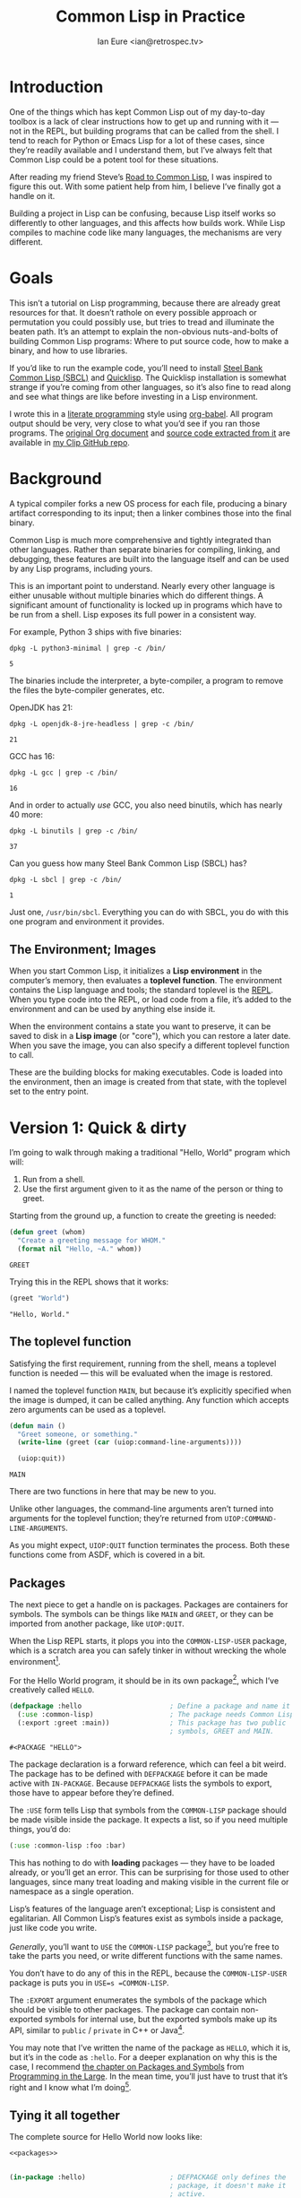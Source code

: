 #+AUTHOR: Ian Eure <ian@retrospec.tv>
#+TITLE: Common Lisp in Practice
#+OPTIONS: num:nil p:nil

* Introduction

  One of the things which has kept Common Lisp out of my day-to-day
  toolbox is a lack of clear instructions how to get up and running
  with it — not in the REPL, but building programs that can be called
  from the shell.  I tend to reach for Python or Emacs Lisp for a lot
  of these cases, since they’re readily available and I understand
  them, but I’ve always felt that Common Lisp could be a potent tool
  for these situations.

  After reading my friend Steve’s [[http://stevelosh.com/blog/2018/08/a-road-to-common-lisp/][Road to Common Lisp]], I was inspired
  to figure this out.  With some patient help from him, I believe I’ve
  finally got a handle on it.

  Building a project in Lisp can be confusing, because Lisp itself
  works so differently to other languages, and this affects how builds
  work.  While Lisp compiles to machine code like many languages, the
  mechanisms are very different.

* Goals

  This isn’t a tutorial on Lisp programming, because there are already
  great resources for that.  It doesn’t rathole on every possible
  approach or permutation you could possibly use, but tries to tread
  and illuminate the beaten path.  It’s an attempt to explain the
  non-obvious nuts-and-bolts of building Common Lisp programs: Where
  to put source code, how to make a binary, and how to use libraries.

  If you’d like to run the example code, you’ll need to install [[http://www.sbcl.org/][Steel
  Bank Common Lisp (SBCL)]] and [[https://www.quicklisp.org/][Quicklisp]].  The Quicklisp installation
  is somewhat strange if you’re coming from other languages, so it’s
  also fine to read along and see what things are like before
  investing in a Lisp environment.

  I wrote this in a [[https://en.wikipedia.org/wiki/Literate_programming][literate programming]] style using [[https://orgmode.org/manual/Working-with-source-code.html#Working-with-source-code][org-babel]].  All
  program output should be very, very close to what you’d see if you
  ran those programs.  The [[https://github.com/ieure/clip/blob/source/source.org][original Org document]] and [[https://github.com/ieure/cl-hello/tree/output/][source code
  extracted from it]] are available in [[https://github.com/ieure/clip/tree/master][my Clip GitHub repo]].


* Background

  A typical compiler forks a new OS process for each file, producing a
  binary artifact corresponding to its input; then a linker combines
  those into the final binary.

  Common Lisp is much more comprehensive and tightly integrated than
  other languages.  Rather than separate binaries for compiling,
  linking, and debugging, these features are built into the language
  itself and can be used by any Lisp programs, including yours.

  This is an important point to understand.  Nearly every other
  language is either unusable without multiple binaries which do
  different things.  A significant amount of functionality is locked
  up in programs which have to be run from a shell.  Lisp exposes its
  full power in a consistent way.

  For example, Python 3 ships with five binaries:

  #+BEGIN_SRC shell :exports both
  dpkg -L python3-minimal | grep -c /bin/
  #+END_SRC

  #+RESULTS:
  : 5

  The binaries include the interpreter, a byte-compiler, a program to
  remove the files the byte-compiler generates, etc.

  OpenJDK has 21:

  #+BEGIN_SRC shell :exports both
  dpkg -L openjdk-8-jre-headless | grep -c /bin/
  #+END_SRC

  #+RESULTS:
  : 21

  GCC has 16:
  #+BEGIN_SRC shell :exports both
  dpkg -L gcc | grep -c /bin/
  #+END_SRC

  #+RESULTS:
  : 16

  And in order to actually /use/ GCC, you also need binutils, which
  has nearly 40 more:

  #+BEGIN_SRC shell :exports both
  dpkg -L binutils | grep -c /bin/
  #+END_SRC

  #+RESULTS:
  : 37

  Can you guess how many Steel Bank Common Lisp (SBCL) has?

  #+BEGIN_SRC shell :exports both
  dpkg -L sbcl | grep -c /bin/
  #+END_SRC

  #+RESULTS:
  : 1

  Just one, =/usr/bin/sbcl=.  Everything you can do with SBCL, you do
  with this one program and environment it provides.


** The Environment; Images

   When you start Common Lisp, it initializes a *Lisp environment* in
   the computer’s memory, then evaluates a *toplevel function*.  The
   environment contains the Lisp language and tools; the standard
   toplevel is the [[https://en.wikipedia.org/wiki/Read%E2%80%93eval%E2%80%93print_loop][REPL]].  When you type code into the REPL, or load
   code from a file, it’s added to the environment and can be used by
   anything else inside it.

   When the environment contains a state you want to preserve, it can
   be saved to disk in a *Lisp image* (or "core"), which you can
   restore a later date.  When you save the image, you can also specify
   a different toplevel function to call.

   These are the building blocks for making executables.  Code is
   loaded into the environment, then an image is created from that
   state, with the toplevel set to the entry point.


* Version 1: Quick & dirty

  I’m going to walk through making a traditional "Hello, World"
  program which will:

  1. Run from a shell.
  2. Use the first argument given to it as the name of the person or
     thing to greet.

  Starting from the ground up, a function to create the greeting is
  needed:

  #+NAME: greet
  #+BEGIN_SRC lisp :tangle no :exports code
    (defun greet (whom)
      "Create a greeting message for WHOM."
      (format nil "Hello, ~A." whom))
  #+END_SRC

  #+RESULTS: greet
  : GREET

  Trying this in the REPL shows that it works:

  #+BEGIN_SRC lisp :tangle no :exports both :results value verbatim
  (greet "World")
  #+END_SRC

  #+RESULTS:
  : "Hello, World."


** The toplevel function

   Satisfying the first requirement, running from the shell, means a
   toplevel function is needed — this will be evaluated when the image is
   restored.

   I named the toplevel function =MAIN=, but because it’s explicitly
   specified when the image is dumped, it can be called anything.  Any
   function which accepts zero arguments can be used as a toplevel.

   #+NAME: main
   #+BEGIN_SRC lisp :exports code :results value verbatim
     (defun main ()
       "Greet someone, or something."
       (write-line (greet (car (uiop:command-line-arguments))))

       (uiop:quit))
   #+END_SRC

   #+RESULTS: main
   : MAIN

   There are two functions in here that may be new to you.

   Unlike other languages, the command-line arguments aren’t turned
   into arguments for the toplevel function; they’re returned from
   =UIOP:COMMAND-LINE-ARGUMENTS=.

   As you might expect, =UIOP:QUIT= function terminates the process.
   Both these functions come from ASDF, which is covered in a bit.


** Packages

   The next piece to get a handle on is packages.  Packages are
   containers for symbols.  The symbols can be things like =MAIN= and
   =GREET=, or they can be imported from another package, like
   =UIOP:QUIT=.

   When the Lisp REPL starts, it plops you into the =COMMON-LISP-USER=
   package, which is a scratch area you can safely tinker in without
   wrecking the whole environment[fn:1].

   For the Hello World program, it should be in its own package[fn:2], which
   I’ve creatively called =HELLO=.

   #+NAME: packages
   #+BEGIN_SRC lisp :tangle no :exports code
     (defpackage :hello                      ; Define a package and name it HELLO
       (:use :common-lisp)                   ; The package needs Common Lisp
       (:export :greet :main))               ; This package has two public
                                             ; symbols, GREET and MAIN.
   #+END_SRC

   #+RESULTS: packages
   : #<PACKAGE "HELLO">

   The package declaration is a forward reference, which can feel a
   bit weird.  The package has to be defined with =DEFPACKAGE= before
   it can be made active with =IN-PACKAGE=.  Because =DEFPACKAGE=
   lists the symbols to export, those have to appear before they’re
   defined.

   The =:USE= form tells Lisp that symbols from the =COMMON-LISP=
   package should be made visible inside the package.  It expects a
   list, so if you need multiple things, you’d do:

   #+BEGIN_SRC lisp
     (:use :common-lisp :foo :bar)
   #+END_SRC

   This has nothing to do with *loading* packages — they have to be
   loaded already, or you’ll get an error.  This can be surprising for
   those used to other languages, since many treat loading and making
   visible in the current file or namespace as a single operation.

   Lisp’s features of the language aren’t exceptional; Lisp is
   consistent and egalitarian.  All Common Lisp’s features exist as
   symbols inside a package, just like code you write.

   /Generally/, you’ll want to =USE= the =COMMON-LISP= package[fn:3],
   but you’re free to take the parts you need, or write different
   functions with the same names.

   You don’t have to do any of this in the REPL, because the
   =COMMON-LISP-USER= package is puts you in =USE=s =COMMON-LISP=.

   The =:EXPORT= argument enumerates the symbols of the package which
   should be visible to other packages.  The package can contain
   non-exported symbols for internal use, but the exported symbols
   make up its API, similar to =public= / =private= in C++ or
   Java[fn:4].

   You may note that I’ve written the name of the package as =HELLO=,
   which it is, but it’s in the code as =:hello=.  For a deeper
   explanation on why this is the case, I recommend [[http://www.gigamonkeys.com/book/programming-in-the-large-packages-and-symbols.html][the chapter on
   Packages and Symbols]] from [[http://www.gigamonkeys.com/book/][Programming in the Large]].  In the mean
   time, you’ll just have to trust that it’s right and I know what I’m
   doing[fn:5].


** Tying it all together

   The complete source for Hello World now looks like:

   #+NAME: hello
   #+BEGIN_SRC lisp :tangle v1/hello.lisp :mkdirp yes :noweb yes :exports code
     <<packages>>


     (in-package :hello)                     ; DEFPACKAGE only defines the
                                             ; package, it doesn't make it
                                             ; active.

     <<greet>>

     <<main>>
   #+END_SRC

   #+RESULTS: hello
   : MAIN


** Building an image

   Because the Common Lisp toolchain exists inside the Lisp
   environment, build scripts for Common Lisp project are written in,
   you guessed it, Lisp.

   #+NAME: build
   #+BEGIN_SRC lisp :tangle v1/build.lisp :exports code
     (load "hello.lisp")                     ; Load the code into the Lisp
                                             ; environment

     (sb-ext:save-lisp-and-die "hello"       ; Save a Lisp image
      :toplevel 'hello:main                  ; The toplevel function is
                                             ; MAIN, inside the HELLO
                                             ; package.
      :executable t)                         ; Make an executable.
   #+END_SRC

   The [[http://clhs.lisp.se/Body/f_load.htm][=LOAD=]] function does what you’d expect, it loads the contents
   of =hello.lisp= into the Lisp environment.  The second call,
   =SB-EXT:SAVE-LISP-AND-DIE= is what dumps the image[fn:7].

   This *could* be put at the end of =hello.lisp= for this example,
   but this is a poor separation of concerns for anything more complex
   than one-off scripts[fn:8].  Its rightful place is =build.lisp=.

   Executing the build script with =sbcl(1)= will produce the binary:

   #+NAME: build
   #+BEGIN_SRC shell :dir v1 :results value verbatim :exports both
     sbcl --non-interactive --load build.lisp
   #+END_SRC

   #+RESULTS: build
   #+begin_example
   This is SBCL 1.3.14.debian, an implementation of ANSI Common Lisp.
   More information about SBCL is available at <http://www.sbcl.org/>.

   SBCL is free software, provided as is, with absolutely no warranty.
   It is mostly in the public domain; some portions are provided under
   BSD-style licenses.  See the CREDITS and COPYING files in the
   distribution for more information.
   [undoing binding stack and other enclosing state... done]
   [defragmenting immobile space... done]
   [saving current Lisp image into hello:
   writing 4800 bytes from the read-only space at 0x20000000
   writing 3216 bytes from the static space at 0x20100000
   writing 1179648 bytes from the immobile space at 0x20300000
   writing 13720752 bytes from the immobile space at 0x21b00000
   writing 37027840 bytes from the dynamic space at 0x1000000000
   done]
   #+end_example

   Running it shows the message:

   #+NAME: run-hello-world
   #+BEGIN_SRC shell :dir v1 :exports both :results value verbatim
     ./hello World
   #+END_SRC

   #+RESULTS: run-hello-world
   : Hello, World.

   Passing in the name of the current user also works:

   #+BEGIN_SRC shell :dir v1 :exports both :results value verbatim
     ./hello $(whoami)
   #+END_SRC

   #+RESULTS:
   : "Hello, ieure."

   Now that the program works, and you hopefully understand why and
   how, it’s time to tear it down and rebuild it.  Several times.


* Version 2: Package Structure

  Having all the code in one file is fine for a toy, but larger
  programs benefit from more organization.  If the core functionality
  is split from the CLI, other projects (or other parts of the same
  project) can reuse the greeting function without the CLI code.

  Also, Lisp packages can span files, so it’s not good practice to put
  the package definition in one of the /N/ files that represent its
  contents.

  What this should look like is:

  - =build.lisp=
  - =packages.lisp=
    - =src/=
      - =greet.lisp=
      - =main.lisp=

  Even though the organization is different, the contents of the files
  are almost exactly the same.

  The package definition is identical to v1, but moved into =packages.lisp=:

  #+BEGIN_SRC lisp :tangle v2/packages.lisp :noweb yes :export none
    <<packages>>
  #+END_SRC

  The greeting code is moved to =src/greet.lisp=.  It’s identical,
  except it has to declare the package it belongs to.

  #+NAME: v2-greet
  #+BEGIN_SRC lisp :tangle v2/src/greet.lisp :mkdirp yes :noweb yes
    (in-package :hello)                     ; We have to tell Lisp what
                                            ; package this is in now.

    ;; Unchanged from v1
    <<greet>>
  #+END_SRC

  And the CLI code moves to =src/main.lisp=:

  #+NAME: v2-main
  #+BEGIN_SRC lisp :tangle v2/src/main.lisp :noweb yes
  (in-package :hello)

  ;; Unchanged from v1
  <<main>>
  #+END_SRC

  The =build.lisp= script needs to load the new pieces in the correct
  order:

  #+BEGIN_SRC lisp :tangle v2/build.lisp :mkdirp yes
    (load "packages.lisp")                  ; Load package definition
    (load "src/greet.lisp")                 ; Load the core
    (load "src/main.lisp")                  ; Load the toplevel

    ;; Unchanged from v1
    (sb-ext:save-lisp-and-die "hello"
     :toplevel 'hello:main
     :executable t)
  #+END_SRC

  Building and running works the same way:

  #+BEGIN_SRC shell :dir v2 :results value verbatim :export both
    sbcl --non-interactive --load build.lisp
    ./hello World
  #+END_SRC

  #+RESULTS:
  #+begin_example
  This is SBCL 1.3.14.debian, an implementation of ANSI Common Lisp.
  More information about SBCL is available at <http://www.sbcl.org/>.

  SBCL is free software, provided as is, with absolutely no warranty.
  It is mostly in the public domain; some portions are provided under
  BSD-style licenses.  See the CREDITS and COPYING files in the
  distribution for more information.
  [undoing binding stack and other enclosing state... done]
  [defragmenting immobile space... done]
  [saving current Lisp image into hello:
  writing 4800 bytes from the read-only space at 0x20000000
  writing 3216 bytes from the static space at 0x20100000
  writing 1179648 bytes from the immobile space at 0x20300000
  writing 13720752 bytes from the immobile space at 0x21b00000
  writing 37027840 bytes from the dynamic space at 0x1000000000
  done]
  Hello, World.
  #+end_example


* Version 3: Systems

  The next yak in the recursive shave is *systems*.  Packages [[https://www.cs.cmu.edu/Groups/AI/util/html/cltl/clm/node111.html#XPACK][are part
  of the Lisp language specification]], but systems are provided by a
  library.  There have been several approaches to defining systems,
  but the dominant one at the time of writing id [[https://common-lisp.net/project/asdf/][ASDF]], which means
  "Another System Definition Facility."  ASDF is included in the
  =contrib/= directory of SBCL, so a well-behaved SBCL installation
  should already have it.  If not, Quicklisp bundles a version;
  between the two you ought to have a usable ASDF.

  Systems and packages are orthogonal, but it can be confusing,
  because they both deal with some of the same parts of the project.

  A package is *a way of organizing the symbols of your project inside
  the Lisp environment*.  Lisp doesn’t have a convention for
  determining what package things belong to based on the path or
  filename.  One package can be split across multiple files, or one
  file can contain multiple packages.  Also, *packages are not
  atomic*!  You can load a subset of the files making up a complete
  package.  All of this means the list of files loaded into the Lisp
  environment, and their order, is significant.

  A system is *a description of /how/ to load part of a project into
  the environment*.  In this example, if =greet.lisp= is loaded before
  =packages.lisp=, it will break, because the =HELLO= package hasn’t
  been defined.  Or if =main.lisp= is loaded before =greet.lisp=, it
  will break because the =GREET= function hasn’t been defined.
  Systems encapsulate the list and order of files needed to produce a
  usable package.

  Further complicating things, *one project can have multiple
  systems*.  A system is a view into /part/ of a project, and
  different code may need different pieces.  For example, test code
  will need the test library loaded, or may need to set state before
  loading the code to be tested, or may need to change values inside
  the package containing it.  Having a separate system for tests
  allows these different usecases to be supported gracefully.


** Defining the system

   Starting from the ground up again, this is the system which defines
   the main =HELLO=, which contains the package definition and =GREET=.

   #+NAME: defsystem-hello
   #+BEGIN_SRC lisp
     (defsystem :hello                       ; The system will be named
                                             ; HELLO, same as the project
         :serial t                           ; Load components in the same
                                             ; order they're defined.

         ;; The first component is a file, packages.lisp.  This is the same
         ;; as the previous version, and defines the packages the project
         ;; provides.
         :components ((:file "packages")

                      ;; Next is a module, which is a directory containing
                      ;; other components.
                      (:module "src"
                               :components ((:file "greet"))))) ; Load the greet
                                             ; function from
                                             ; greet.lisp. The
                                             ; file extension is
                                             ; implied, and must
                                             ; not appear here.
   #+END_SRC

   Then a secondary system for the binary:

   #+NAME: defsystem-main
   #+BEGIN_SRC lisp
     (defsystem :hello/bin       ; The name HELLO/BIN indicates that this
                                 ; is a secondary system of system HELLO.
       :depends-on (:hello)      ; This system needs the core HELLO system.
       :components ((:module :src
                     :components ((:file "main"))))) ; ...and includes one
                                                     ; additional file.
   #+END_SRC

   The whole thing should look like:

   #+BEGIN_SRC lisp :tangle v3/hello.asd :noweb yes :mkdirp yes
     <<defsystem-hello>>

     <<defsystem-main>>
   #+END_SRC


   Since the system defines the files and load order, the build script
   can lean on ASDF instad of calls to =LOAD= now:

   #+NAME: build-v3
   #+BEGIN_SRC lisp :tangle v3/build.lisp
     (asdf:load-system :hello/bin)

     (sb-ext:save-lisp-and-die "hello"
      :toplevel 'hello:main
      :executable t)
   #+END_SRC

   ASDF must be told where to find this system definition, and all
   others it should be able to load.  This is [[https://common-lisp.net/project/asdf/asdf.html#Configuring-ASDF-to-find-your-systems][a complex topic]], but the
   simplest approach is:

   1. Use Quicklisp.
   2. Make a symlink from [[http://blog.quicklisp.org/2018/01/the-quicklisp-local-projects-mechanism.html][Quicklisp’s =local-projects=]] directory, named
      after your project, which points to your source tree.

   This is easily the grossest thing about this entire setup.

   #+BEGIN_SRC shell :exports both
     rm ~/quicklisp/local-projects/{hello,system-index.txt}
     ln -sf $PWD/v3 ~/quicklisp/local-projects/hello
   #+END_SRC

   #+RESULTS:

   The rest of the source is unchanged from v2.

   #+BEGIN_SRC lisp :tangle v3/packages.lisp :noweb yes :export no
     <<packages>>
   #+END_SRC

   #+BEGIN_SRC lisp :tangle v3/src/greet.lisp :noweb yes :mkdirp yes :export no
     <<v2-greet>>
   #+END_SRC

   #+BEGIN_SRC lisp :tangle v3/src/main.lisp :noweb yes :export no
     <<v2-main>>
   #+END_SRC

   Running works the same way:

   #+BEGIN_SRC shell :dir v3 :results value verbatim :export both
     sbcl --non-interactive --load build.lisp
     ./hello World
   #+END_SRC

   #+RESULTS:
   #+begin_example
   This is SBCL 1.3.14.debian, an implementation of ANSI Common Lisp.
   More information about SBCL is available at <http://www.sbcl.org/>.

   SBCL is free software, provided as is, with absolutely no warranty.
   It is mostly in the public domain; some portions are provided under
   BSD-style licenses.  See the CREDITS and COPYING files in the
   distribution for more information.
   ; compiling file "/home/ieure/Dropbox/Projects/cl/lh/v3/packages.lisp" (written 03 SEP 2018 03:56:31 PM):
   ; compiling (DEFPACKAGE :HELLO ...)

   ; /home/ieure/.cache/common-lisp/sbcl-1.3.14.debian-linux-x64/home/ieure/Dropbox/Projects/cl/lh/v3/packages-TMP.fasl written
   ; compilation finished in 0:00:00.001
   ; compiling file "/home/ieure/Dropbox/Projects/cl/lh/v3/src/greet.lisp" (written 03 SEP 2018 03:56:31 PM):
   ; compiling (IN-PACKAGE :HELLO)
   ; compiling (DEFUN GREET ...)

   ; /home/ieure/.cache/common-lisp/sbcl-1.3.14.debian-linux-x64/home/ieure/Dropbox/Projects/cl/lh/v3/src/greet-TMP.fasl written
   ; compilation finished in 0:00:00.002
   ; compiling file "/home/ieure/Dropbox/Projects/cl/lh/v3/src/main.lisp" (written 03 SEP 2018 03:56:31 PM):
   ; compiling (IN-PACKAGE :HELLO)
   ; compiling (DEFUN MAIN ...)

   ; /home/ieure/.cache/common-lisp/sbcl-1.3.14.debian-linux-x64/home/ieure/Dropbox/Projects/cl/lh/v3/src/main-TMP.fasl written
   ; compilation finished in 0:00:00.001
   [undoing binding stack and other enclosing state... done]
   [defragmenting immobile space... done]
   [saving current Lisp image into hello:
   writing 4800 bytes from the read-only space at 0x20000000
   writing 3216 bytes from the static space at 0x20100000
   writing 1187840 bytes from the immobile space at 0x20300000
   writing 13721392 bytes from the immobile space at 0x21b00000
   writing 37093376 bytes from the dynamic space at 0x1000000000
   done]
   Hello, World.
   #+end_example


* V4: Using libraries

  The final step is to replace UIOP’s basic program arguments with a
  more full-featured library, [[https://github.com/libre-man/unix-opts][unix-opts.]]

  Common Lisp libraries are installed via Quicklisp, and loaded with
  ASDF.  As with other Common Lisp tasks, actually installing the
  library is done from the REPL.


** Quicklisp

   Quicklisp is not a package manager like you’d find in other
   languages.  There’s no project-specific setup, like with virtualenv
   or rbenv.  There’s no =node_modules=.

   Quicklisp is more of a caching mechanism than a package manager.
   Similar to Maven’s =~/.m2=, a single copy of the code is stored in
   =~/.quicklisp=.  ASDF looks there when asked to load systems into a
   Lisp environment.

   As with other tooling, the primary interface for Quicklisp is the
   Lisp environment.


** Installing unix-opts

   The [[https://www.quicklisp.org/beta/][Quicklisp documentation]] discusses this, but I’m going to cover
   the essentials.

   Searching for available libraries can be done with
   =ql:system-apropos=:
   #+BEGIN_SRC lisp :results value verbatim :export both
     (ql:system-apropos "unix")
   #+END_SRC

   #+RESULTS:


   Installing is done with =ql:quickload=:

   #+BEGIN_SRC lisp  :results value verbatim :export both
     (ql:quickload "unix-opts")
   #+END_SRC

   #+RESULTS:
   : ("unix-opts")


   And the library is loaded with =asdf:load-system=:

   #+BEGIN_SRC lisp
     (asdf:load-system :unix-opts)
   #+END_SRC

   #+RESULTS:
   : T


** The new =MAIN=

   The new system definition looks the same as before, except a line
   has been added to ensure that unix-opts is loaded:

   #+BEGIN_SRC lisp :tangle v4/hello.asd :noweb yes :export no
     <<defsystem-hello>>

     (defsystem :hello/bin
         :depends-on (:hello :unix-opts)       ; unix-opts dep added here
         :components ((:module :src
                               :components ((:file "main")))))
   #+END_SRC


   Because =:hello/bin= depends on unix-opts, and =main.lisp= is part
   of that system, it can use the library.  Note that the /package/
   definition hasn’t changed to =USE= unix-opts.  =USE=ing a package
   puts its exported symbols into the current package, but symbols
   from any loaded package can always be referred to by prefixing them
   with the package name and a colon, ex. =unix-opts:get-opts=.

   #+BEGIN_SRC lisp :tangle v4/src/main.lisp
     (in-package :hello)

     (unix-opts:define-opts
       (:name :help
        :description "Print this help text"
        :short #\h
        :long "help"))

     (defun main ()
       "Greet someone, or something."
       (multiple-value-bind (options free-args)
           (unix-opts:get-opts)
         (if (or (getf options :help) (/= (length free-args) 1))
             (unix-opts:describe
              :prefix "A Hello World program."
              :args "WHOM")
             (write-line (greet (car free-args)))))

       (uiop:quit))
   #+END_SRC


   Nothing needs to change in any of the other files.

   #+BEGIN_SRC lisp :tangle v4/packages.lisp :noweb yes :export no
     <<packages>>
   #+END_SRC

  #+BEGIN_SRC lisp :tangle v4/build.lisp :noweb yes :mkdirp yes :export no
    <<build-v3>>
  #+END_SRC

   #+BEGIN_SRC lisp :tangle v4/src/greet.lisp :mkdirp yes :noweb yes :export no
   <<v2-greet>>
   #+END_SRC

   Before this works, the Quicklisp =local-projects= symlink needs to
   be updated:

   #+BEGIN_SRC shell :export code :exports both
     rm ~/quicklisp/local-projects/{hello,system-index.txt}
     ln -sf $PWD/v4 ~/quicklisp/local-projects/hello
   #+END_SRC

   #+RESULTS:

   ... And the ASDF registry cleared:

   #+BEGIN_SRC lisp :export code
     (asdf:clear-source-registry)
   #+END_SRC

   After building (using the same commands as previously), the new
   options parser is working:

   #+BEGIN_SRC shell :dir v4
     sbcl --non-interactive --load build.lisp
   #+END_SRC

   #+BEGIN_SRC shell :dir v4 :results value verbatim :export both
     ./hello
   #+END_SRC

   #+RESULTS:
   : A Hello World program.
   :
   : Available options:
   :   -h, --help               Print this help text
   :

   #+BEGIN_SRC shell :dir v4 :results value verbatim :export both
     ./hello $(whoami)
   #+END_SRC

   #+RESULTS:
   : Hello, ieure.


* Conclusion

  At over four thousand words, this has been *a lot more* than I set
  out to write.  The process of learning, organizing, and refining my
  own understanding has been wonderful.  I hope you’ve been able to
  take away some of that, and will go forth with useful new tools.


* Further reading

  - [[http://stevelosh.com/blog/2018/08/a-road-to-common-lisp/][A Road to Common Lisp]]
  - [[https://www.cliki.net/CL-Launch][CL-Launch]] is a wrapper to ease running CL from the shell.  It can
    produce binaries, but is more suited to simple one-file programs.

* Footnotes

[fn:1] It is *absolutely* possible to wreck the Lisp environment if
your’re not careful, so this is a good thing.  For example, if you
eval:

#+BEGIN_SRC lisp :tangle no
  (in-package :common-lisp)
  (fmakunbound 'defun)
#+END_SRC

It will remove the function binding from the =DEFUN= symbol, with the
upshot that you can’t define new functions.  Oops.

[fn:2] It doesn’t *have* to be in its own package, but if you’re
working on a real program, you’ll want it to be.

[fn:3] It’s possible to create a package which doesn’t use symbols
from =COMMON-LISP=, but you won’t get much done, since you have no way
to define functions, set variables, or build lists.

[fn:4] It’s possible to use non-exported symbols, of course, but I’m
not going to explain how, because it’s bad practice.

[fn:5] I have absolutely no idea what I’m doing.

[fn:7] The =SB-EXT:= prefix specifies the package the function lives
in.  =SB-EXT= is a package which contains SBCL-specific extensions
which aren’t part of [[https://www.cs.cmu.edu/Groups/AI/util/html/cltl/cltl2.html][the Common Lisp language specification]].

[fn:8] If =SAVE-LISP-AND-DIE= was in =hello.lisp=, and that file was
loaded into any Lisp environment, it would immediately terminate,
which is unacceptably antisocial behavior.
